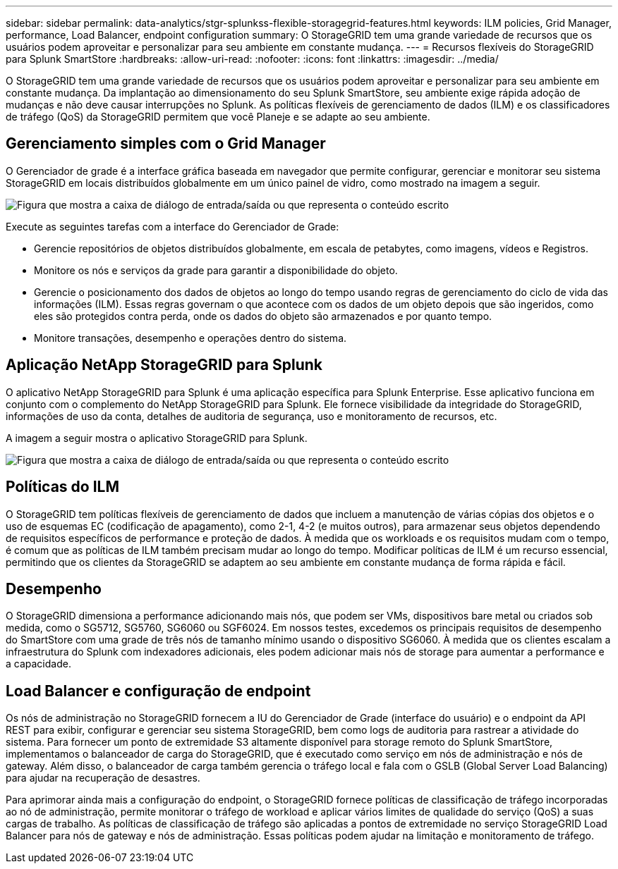 ---
sidebar: sidebar 
permalink: data-analytics/stgr-splunkss-flexible-storagegrid-features.html 
keywords: ILM policies, Grid Manager, performance, Load Balancer, endpoint configuration 
summary: O StorageGRID tem uma grande variedade de recursos que os usuários podem aproveitar e personalizar para seu ambiente em constante mudança. 
---
= Recursos flexíveis do StorageGRID para Splunk SmartStore
:hardbreaks:
:allow-uri-read: 
:nofooter: 
:icons: font
:linkattrs: 
:imagesdir: ../media/


[role="lead"]
O StorageGRID tem uma grande variedade de recursos que os usuários podem aproveitar e personalizar para seu ambiente em constante mudança. Da implantação ao dimensionamento do seu Splunk SmartStore, seu ambiente exige rápida adoção de mudanças e não deve causar interrupções no Splunk. As políticas flexíveis de gerenciamento de dados (ILM) e os classificadores de tráfego (QoS) da StorageGRID permitem que você Planeje e se adapte ao seu ambiente.



== Gerenciamento simples com o Grid Manager

O Gerenciador de grade é a interface gráfica baseada em navegador que permite configurar, gerenciar e monitorar seu sistema StorageGRID em locais distribuídos globalmente em um único painel de vidro, como mostrado na imagem a seguir.

image:stgr-splunkss-image3.png["Figura que mostra a caixa de diálogo de entrada/saída ou que representa o conteúdo escrito"]

Execute as seguintes tarefas com a interface do Gerenciador de Grade:

* Gerencie repositórios de objetos distribuídos globalmente, em escala de petabytes, como imagens, vídeos e Registros.
* Monitore os nós e serviços da grade para garantir a disponibilidade do objeto.
* Gerencie o posicionamento dos dados de objetos ao longo do tempo usando regras de gerenciamento do ciclo de vida das informações (ILM). Essas regras governam o que acontece com os dados de um objeto depois que são ingeridos, como eles são protegidos contra perda, onde os dados do objeto são armazenados e por quanto tempo.
* Monitore transações, desempenho e operações dentro do sistema.




== Aplicação NetApp StorageGRID para Splunk

O aplicativo NetApp StorageGRID para Splunk é uma aplicação específica para Splunk Enterprise. Esse aplicativo funciona em conjunto com o complemento do NetApp StorageGRID para Splunk. Ele fornece visibilidade da integridade do StorageGRID, informações de uso da conta, detalhes de auditoria de segurança, uso e monitoramento de recursos, etc.

A imagem a seguir mostra o aplicativo StorageGRID para Splunk.

image:stgr-splunkss-image4.png["Figura que mostra a caixa de diálogo de entrada/saída ou que representa o conteúdo escrito"]



== Políticas do ILM

O StorageGRID tem políticas flexíveis de gerenciamento de dados que incluem a manutenção de várias cópias dos objetos e o uso de esquemas EC (codificação de apagamento), como 2-1, 4-2 (e muitos outros), para armazenar seus objetos dependendo de requisitos específicos de performance e proteção de dados. À medida que os workloads e os requisitos mudam com o tempo, é comum que as políticas de ILM também precisam mudar ao longo do tempo. Modificar políticas de ILM é um recurso essencial, permitindo que os clientes da StorageGRID se adaptem ao seu ambiente em constante mudança de forma rápida e fácil.



== Desempenho

O StorageGRID dimensiona a performance adicionando mais nós, que podem ser VMs, dispositivos bare metal ou criados sob medida, como o SG5712, SG5760, SG6060 ou SGF6024. Em nossos testes, excedemos os principais requisitos de desempenho do SmartStore com uma grade de três nós de tamanho mínimo usando o dispositivo SG6060. À medida que os clientes escalam a infraestrutura do Splunk com indexadores adicionais, eles podem adicionar mais nós de storage para aumentar a performance e a capacidade.



== Load Balancer e configuração de endpoint

Os nós de administração no StorageGRID fornecem a IU do Gerenciador de Grade (interface do usuário) e o endpoint da API REST para exibir, configurar e gerenciar seu sistema StorageGRID, bem como logs de auditoria para rastrear a atividade do sistema. Para fornecer um ponto de extremidade S3 altamente disponível para storage remoto do Splunk SmartStore, implementamos o balanceador de carga do StorageGRID, que é executado como serviço em nós de administração e nós de gateway. Além disso, o balanceador de carga também gerencia o tráfego local e fala com o GSLB (Global Server Load Balancing) para ajudar na recuperação de desastres.

Para aprimorar ainda mais a configuração do endpoint, o StorageGRID fornece políticas de classificação de tráfego incorporadas ao nó de administração, permite monitorar o tráfego de workload e aplicar vários limites de qualidade do serviço (QoS) a suas cargas de trabalho. As políticas de classificação de tráfego são aplicadas a pontos de extremidade no serviço StorageGRID Load Balancer para nós de gateway e nós de administração. Essas políticas podem ajudar na limitação e monitoramento de tráfego.
